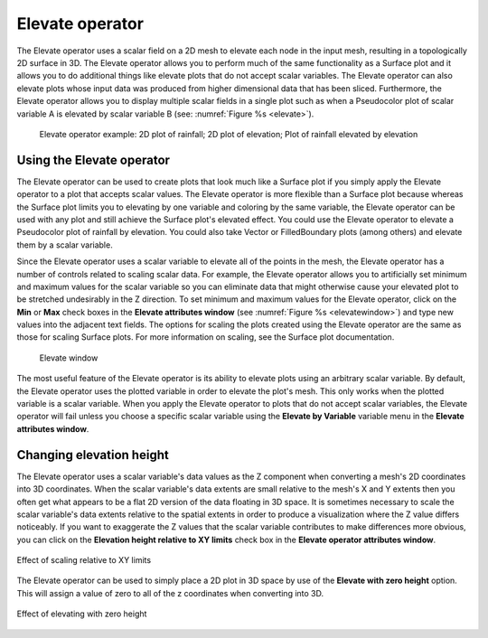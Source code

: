 .. _Elevate operator:

Elevate operator
~~~~~~~~~~~~~~~~

The Elevate operator uses a scalar field on a 2D mesh to elevate each node in 
the input mesh, resulting in a topologically 2D surface in 3D. The Elevate 
operator allows you to perform much of the same functionality as a Surface plot 
and it allows you to do additional things like elevate plots that do not accept 
scalar variables. The Elevate operator can also elevate plots whose input data 
was produced from higher dimensional data that has been sliced. Furthermore, 
the Elevate operator allows you to display multiple scalar fields in a single 
plot such as when a Pseudocolor plot of scalar variable A is elevated by scalar 
variable B (see: :numref:`Figure %s <elevate>`).

.. _elevate:

.. figure:: images/elevate.png

   Elevate operator example:  2D plot of rainfall; 2D plot of elevation; Plot of rainfall elevated by elevation

Using the Elevate operator
""""""""""""""""""""""""""

The Elevate operator can be used to create plots that look much like a Surface 
plot if you simply apply the Elevate operator to a plot that accepts scalar 
values. The Elevate operator is more flexible than a Surface plot because 
whereas the Surface plot limits you to elevating by one variable and coloring 
by the same variable, the Elevate operator can be used with any plot and still 
achieve the Surface plot's elevated effect. You could use the Elevate operator 
to elevate a Pseudocolor plot of rainfall by elevation. You could also take 
Vector or FilledBoundary plots (among others) and elevate them by a scalar 
variable.  

Since the Elevate operator uses a scalar variable to elevate all of the points 
in the mesh, the Elevate operator has a number of controls related to scaling 
scalar data. For example, the Elevate operator allows you to artificially set 
minimum and maximum values for the scalar variable so you can eliminate data 
that might otherwise cause your elevated plot to be stretched undesirably in 
the Z direction. To set minimum and maximum values for the Elevate operator, 
click on the **Min** or **Max** check boxes in the **Elevate attributes window**
(see :numref:`Figure %s <elevatewindow>`) and type new values into the adjacent 
text fields. The options for scaling the plots created using the Elevate 
operator are the same as those for scaling Surface plots. For more information 
on scaling, see the Surface plot documentation.

.. _elevatewindow:

.. figure:: images/elevatewindow.png

   Elevate window

The most useful feature of the Elevate operator is its ability to elevate plots 
using an arbitrary scalar variable. By default, the Elevate operator uses the 
plotted variable in order to elevate the plot's mesh. This only works when the 
plotted variable is a scalar variable. When you apply the Elevate operator to 
plots that do not accept scalar variables, the Elevate operator will fail unless
you choose a specific scalar variable using the **Elevate by Variable** variable
menu in the **Elevate attributes window**.

Changing elevation height
"""""""""""""""""""""""""

The Elevate operator uses a scalar variable's data values as the Z component 
when converting a mesh's 2D coordinates into 3D coordinates. When the scalar 
variable's data extents are small relative to the mesh's X and Y extents then 
you often get what appears to be a flat 2D version of the data floating in 3D 
space. It is sometimes necessary to scale the scalar variable's data extents 
relative to the spatial extents in order to produce a visualization where the Z 
value differs noticeably. If you want to exaggerate the Z values that the scalar
variable contributes to make differences more obvious, you can click on the 
**Elevation height relative to XY limits** check box in the 
**Elevate operator attributes window**.

.. _elevatescale:

.. figure:: images/elevatescale.png
   :width: 60%
   :align: center

   Effect of scaling relative to XY limits


The Elevate operator can be used to simply place a 2D plot in 3D space by 
use of the **Elevate with zero height** option. This will assign a value of
zero to all of the z coordinates when converting into 3D. 

.. _elevatezeroheight:

.. figure:: images/elevate_zero.png
   :width: 40%
   :align: center

   Effect of elevating with zero height
